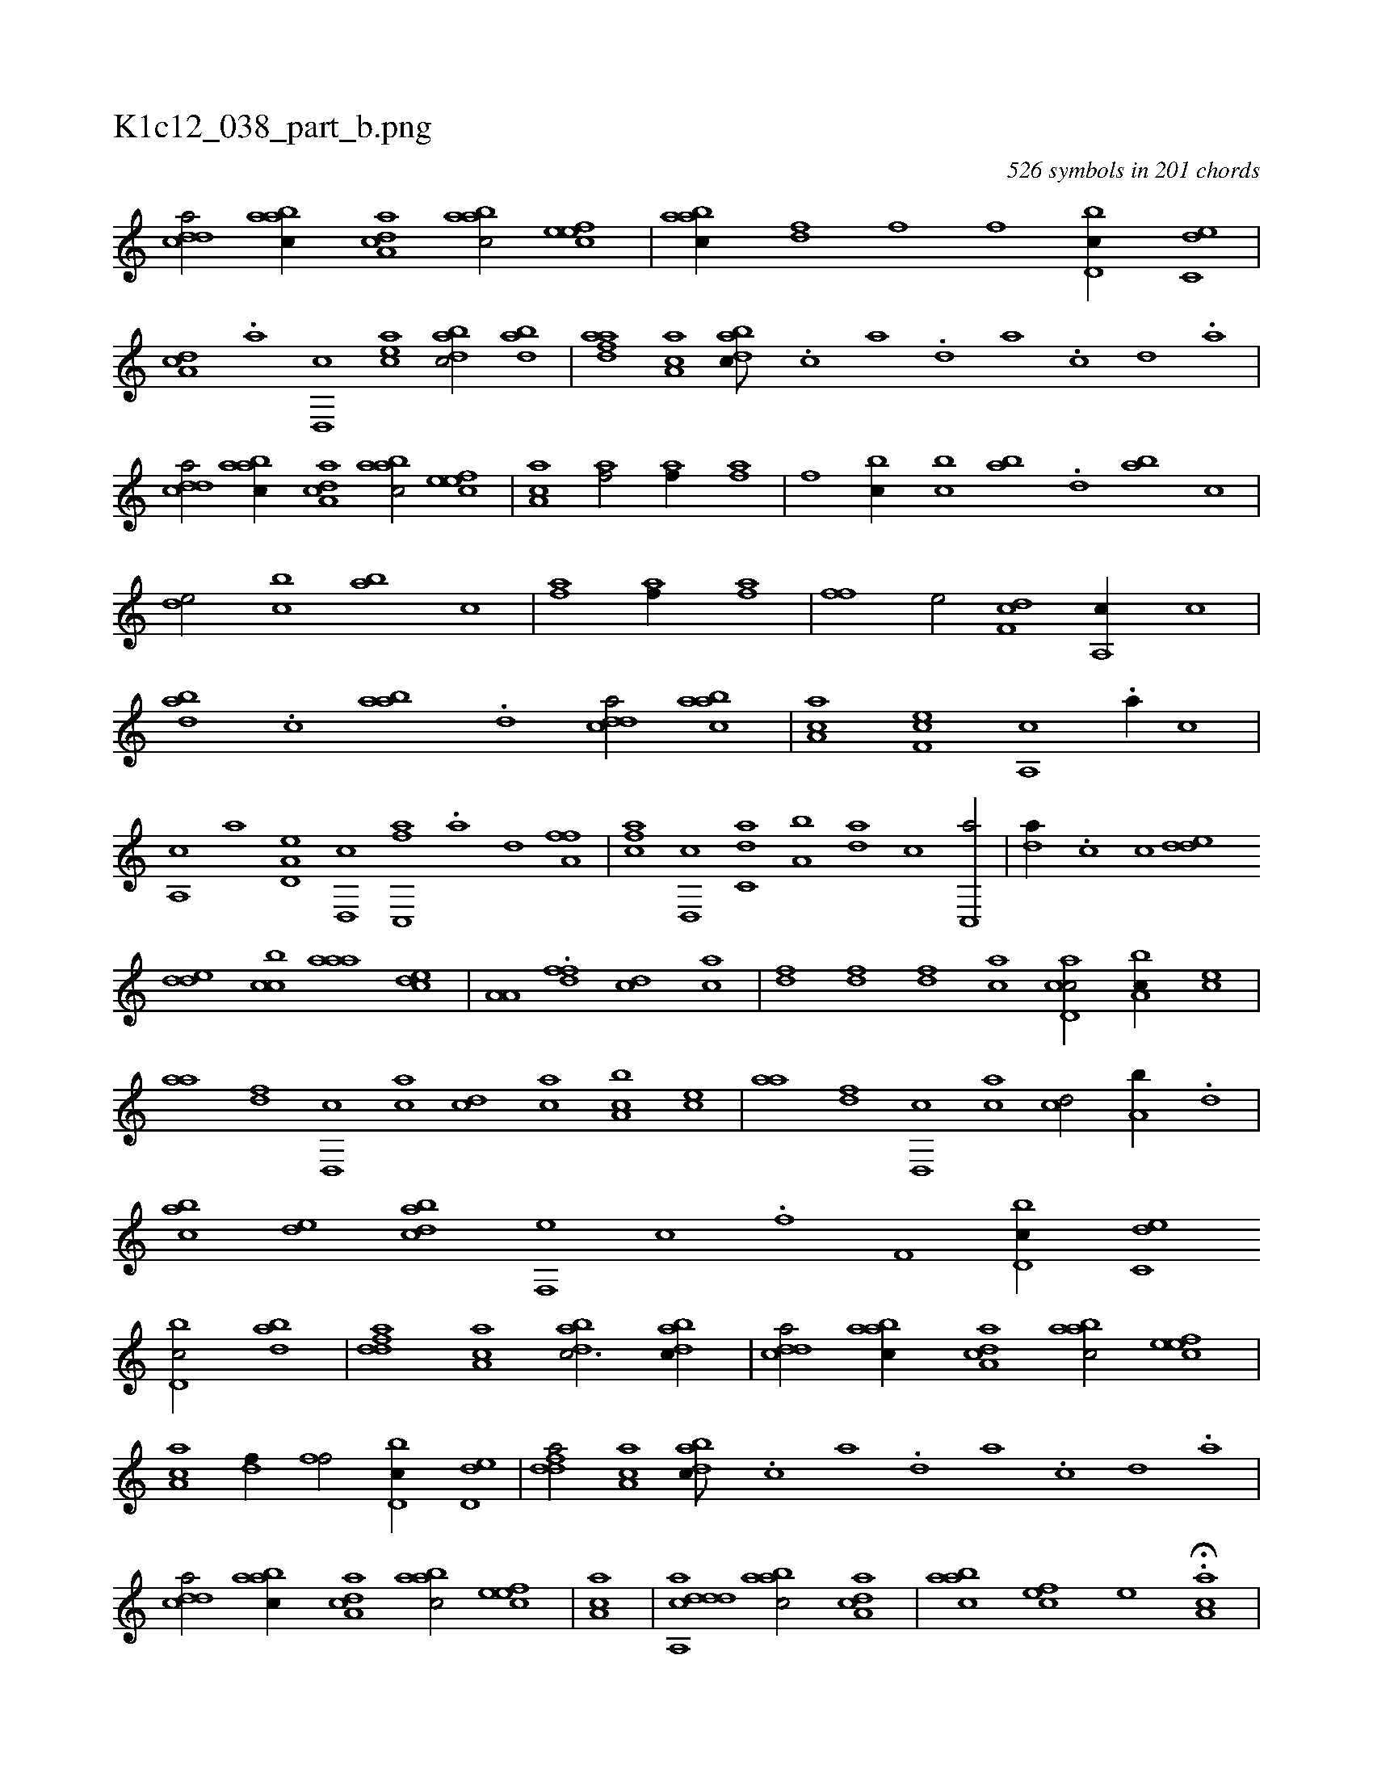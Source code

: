 X:1
%
%%titleleft true
%%tabaddflags 0
%%tabrhstyle grid
%
T:K1c12_038_part_b.png
C:526 symbols in 201 chords
L:1/1
K:italiantab
%
[cdda/] [aabc//] [a,dca] [aabc/] [,efec] |\
	[aabc//] [df] [fh/] [hf] [d,bc//] [c,de] |\
	[da,c] .[a] [d,,c] [cea] [dabc/] [dab] |\
	[fdaa] [ca,a] [dabc///] .[c] [a] .[,d] [a] .[c] [d] .[a] |\
	[cdda/] [aabc//] [a,dca] [aabc/] [,efec] |\
	[aa,c1] [af/] [af//] [af] |\
	[h,,fh/] [,,bc//] [,,bc] [,ab] .[,,d] [,ab] [,,,c] |
%
[,,de/] [,,bc] [,,ab] [,,,c] |\
	[af] [af//] [af] [hi3/4] [hi//] |\
	[fh] .[,f] [he/] [df,c] [a,,c//] [,,,c] |\
	[dab] .[c] [aab] .[d] [cdda/] [aabc] |\
	[,ca,a] [,ef,c] [a,,c] .[a//] [,,,c] |\
	[a,,c] [,,,a] [a,d,e] [,d,,c] [fc,,a] .[,a] [,,d] [fa,f] |\
	[fca] [d,,c] [c,da] [a,b] [,da] [,,,c] [c,,a/] |\
	[,da//] .[c] [c] [,dde] 
%
[,dde] [,cbc] [,aaa] [,,dce] |\
	[ha,a,h/] [,i//] .[h] [fh] [df] [cd] [ac] |\
	[,df] [,df] [df] [ac] [cd,ac/] [a,bc//] [,,,ce] |\
	[,,aa] [,df] [d,,c] [ac] [cd] [,,,ac] [a,bc] [,,,ce] |\
	[,,aa] [,df] [d,,c] [ac] [cd/] [a,b//] .[,,d] |\
	[,abc] [,,de] [dabc] [f,,e] [h,,c] .[,,,h] [,if] [f,h] |\
	[h,i/] [d,bc//] [c,de] 
%
[d,bc/] [dab] |\
	[fdda] [ca,a] [dabc3/4] [dabc//] |\
	[cdda/] [aabc//] [a,dca] [aabc/] [,efec] |\
	[aa,c] [df//] [fh] [hf/] [d,bc//] [d,de] |\
	[fdda/] [ca,a] [dabc///] .[c] [a] .[,d] [a] .[c] [d] .[a] |\
	[cdda/] [aabc//] [a,dca] [aabc/] [,efec] |\
	[aa,c1] |\
	[cdda,,ad] [aabc/] [a,dca] |\
	[aabc1] [,,fec] [,,e] H.[aa,c] |
% number of items: 526


